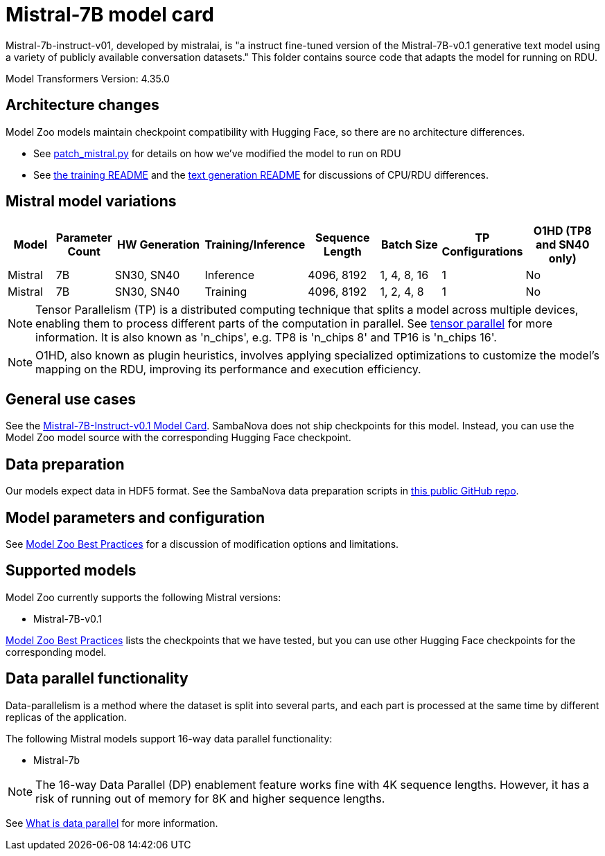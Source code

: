 = Mistral-7B model card

Mistral-7b-instruct-v01, developed by mistralai, is "a instruct fine-tuned version of the Mistral-7B-v0.1 generative text model using a variety of publicly available conversation datasets." This folder contains source code that adapts the model for running on RDU. 

Model Transformers Version: 4.35.0

== Architecture changes 

Model Zoo models maintain checkpoint compatibility with Hugging Face, so there are no architecture differences. 

* See  xref:patch_mistral.py[] for details on how we've modified the model to run on RDU
* See xref:../../examples/training/README.adoc[the training README] and the  xref:../../examples/text_generation/README.adoc[text generation README] for discussions of CPU/RDU differences. 

== Mistral model variations

[cols="2,2,4,2,3,3,1,4", options="header"]
|===
| Model | Parameter Count | HW Generation | Training/Inference | Sequence Length | Batch Size | TP Configurations | O1HD (TP8 and SN40 only)
| Mistral | 7B | SN30, SN40 | Inference | 4096, 8192 | 1, 4, 8, 16 | 1 | No
| Mistral | 7B | SN30, SN40 | Training | 4096, 8192 | 1, 2, 4, 8 | 1 | No
|===

NOTE: Tensor Parallelism (TP) is a distributed computing technique that splits a model across multiple devices, enabling them to process different parts of the computation in parallel. See link:https://docs.sambanova.ai/developer/latest/tensor-parallel.html[tensor parallel] for more information. It is also known as 'n_chips', e.g. TP8 is 'n_chips 8' and TP16 is 'n_chips 16'.

NOTE: O1HD, also known as plugin heuristics, involves applying specialized optimizations to customize the model's mapping on the RDU, improving its performance and execution efficiency.

== General use cases

See the link:https://huggingface.co/mistralai/Mistral-7B-Instruct-v0.1[Mistral-7B-Instruct-v0.1 Model Card]. SambaNova does not ship checkpoints for this model. Instead, you can use the Model Zoo model source with the corresponding Hugging Face checkpoint. 

== Data preparation

Our models expect data in HDF5 format. See the SambaNova data preparation scripts in link:https://github.com/sambanova/generative_data_prep[this public GitHub repo]. 

== Model parameters and configuration

See link:https://docs.sambanova.ai/developer/latest/modelzoo-best-practices.html[Model Zoo Best Practices] for a discussion of modification options and limitations.  

== Supported models
Model Zoo currently supports the following Mistral versions: 

* Mistral-7B-v0.1


link:https://docs.sambanova.ai/developer/latest/modelzoo-best-practices.html[Model Zoo Best Practices] lists the checkpoints that we have tested, but you can use other Hugging Face checkpoints for the corresponding model. 

== Data parallel functionality

Data-parallelism is a method where the dataset is split into several parts, and each part is processed at the same time by different replicas of the application.

The following Mistral models support 16-way data parallel functionality:

* Mistral-7b

NOTE: The 16-way Data Parallel (DP) enablement feature works fine with 4K sequence lengths. However, it has a risk of running out of memory for 8K and higher sequence lengths.

See xref:developer::data-parallel.adoc#_what_is_data_parallel[What is data parallel] for more information.
